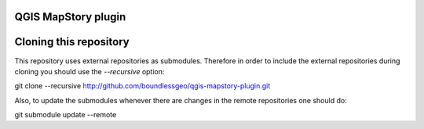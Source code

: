 QGIS MapStory plugin
==============================



Cloning this repository
=======================

This repository uses external repositories as submodules. Therefore in order to include the external repositories during cloning you should use the *--recursive* option:

git clone --recursive http://github.com/boundlessgeo/qgis-mapstory-plugin.git

Also, to update the submodules whenever there are changes in the remote repositories one should do:

git submodule update --remote
